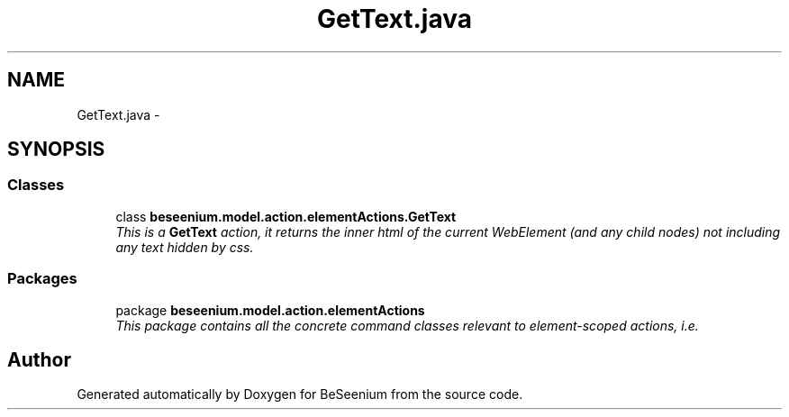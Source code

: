 .TH "GetText.java" 3 "Fri Sep 25 2015" "Version 1.0.0-Alpha" "BeSeenium" \" -*- nroff -*-
.ad l
.nh
.SH NAME
GetText.java \- 
.SH SYNOPSIS
.br
.PP
.SS "Classes"

.in +1c
.ti -1c
.RI "class \fBbeseenium\&.model\&.action\&.elementActions\&.GetText\fP"
.br
.RI "\fIThis is a \fBGetText\fP action, it returns the inner html of the current WebElement (and any child nodes) not including any text hidden by css\&. \fP"
.in -1c
.SS "Packages"

.in +1c
.ti -1c
.RI "package \fBbeseenium\&.model\&.action\&.elementActions\fP"
.br
.RI "\fIThis package contains all the concrete command classes relevant to element-scoped actions, i\&.e\&. \fP"
.in -1c
.SH "Author"
.PP 
Generated automatically by Doxygen for BeSeenium from the source code\&.
